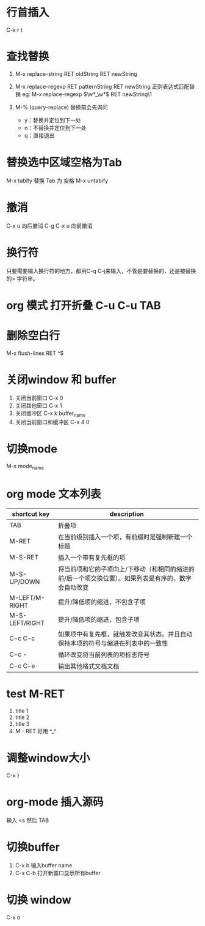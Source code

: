 * 行首插入   
  C-x r t
* 查找替换
  1. M-x replace-string RET oldString RET newString 
    
  2. M-x replace-regexp RET patternString RET newString 正则表达式匹配替换 
     eg: M-x replace-regexp \(\w*_\w*\) RET newString\1

  3. M-%   (query-replace) 替换前会先询问
   +  y：替换并定位到下一处
   +  n：不替换并定位到下一处
   +  q：直接退出

* 替换选中区域空格为Tab
  M-x tabify
  替换 Tab 为 空格
  M-x untabify
* 撤消
  C-x u 向后撤消
  C-g C-x u 向前撤消
* 换行符
  只要需要输入换行符的地方，都用C-q C-j来输入，不管是要替换的，还是被替换的>    字符串。
*  org 模式 打开折叠 C-u C-u TAB
* 删除空白行
  M-x flush-lines  RET  ^$
* 关闭window 和 buffer
  1. 关闭当前窗口 C-x 0
  2. 关闭其他窗口 C-x 1
  3. 关闭缓冲区 C-x k  buffer_name
  4. 关闭当前窗口和缓冲区 C-x 4 0
* 切换mode
  M-x mode_name
* org mode 文本列表
| shortcut key   | description                                                                                          |
|----------------+------------------------------------------------------------------------------------------------------|
| TAB            | 折叠项                                                                                               |
| M-RET          | 在当前级别插入一个项，有前缀时是强制新建一个标题                                                     |
| M-S-RET        | 插入一个带有复先框的项                                                                    |
| M-S-UP/DOWN    | 将当前项和它的子项向上/下移动（和相同的缩进的前/后一个项交换位置）。如果列表是有序的，数字会自动改变 |
| M-LEFT/M-RIGHT | 提升/降低项的缩进，不包含子项                                                          |
| M-S-LEFT/RIGHT | 提升/降低项的缩进，包含子项                                                             |
| C-c C-c        | 如果项中有复先框，就触发改变其状态。并且自动保持本项的符号与缩进在列表中的一致性 |
| C-c -          | 循环改变将当前列表的项标志符号                                                        |
| C-c C-e        | 输出其他格式文档文档                                                                            |
* test M-RET
  1. title 1
  2. title 2
  3. title 3
  4. M - RET 好用 ^_^
* 调整window大小
   C-x }
* org-mode 插入源码
  输入 <s  然后 TAB
* 切换buffer
  1. C-x b 输入buffer name
  2. C-x C-b 打开新窗口显示所有buffer
* 切换 window
  C-x o
